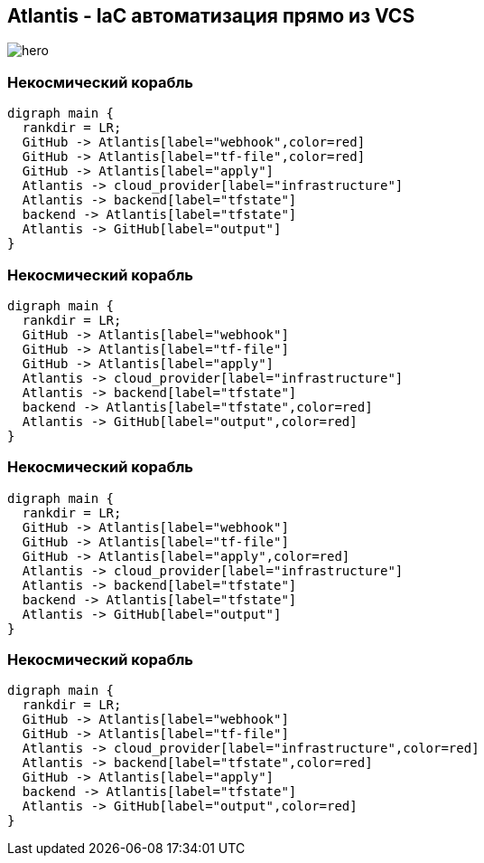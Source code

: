 == Atlantis - IaC автоматизация прямо из VCS
image::images/hero.png[]

=== Некосмический корабль
["graphviz", "Atlantis_1", "png"]
---------------------------------------------------------------------
digraph main {
  rankdir = LR;
  GitHub -> Atlantis[label="webhook",color=red]
  GitHub -> Atlantis[label="tf-file",color=red]
  GitHub -> Atlantis[label="apply"]
  Atlantis -> cloud_provider[label="infrastructure"]
  Atlantis -> backend[label="tfstate"]
  backend -> Atlantis[label="tfstate"]
  Atlantis -> GitHub[label="output"]
}
---------------------------------------------------------------------

=== Некосмический корабль
["graphviz", "Atlantis_2", "png"]
---------------------------------------------------------------------
digraph main {
  rankdir = LR;
  GitHub -> Atlantis[label="webhook"]
  GitHub -> Atlantis[label="tf-file"]
  GitHub -> Atlantis[label="apply"]
  Atlantis -> cloud_provider[label="infrastructure"]
  Atlantis -> backend[label="tfstate"]
  backend -> Atlantis[label="tfstate",color=red]
  Atlantis -> GitHub[label="output",color=red]
}
---------------------------------------------------------------------

=== Некосмический корабль
["graphviz", "Atlantis_3", "png"]
---------------------------------------------------------------------
digraph main {
  rankdir = LR;
  GitHub -> Atlantis[label="webhook"]
  GitHub -> Atlantis[label="tf-file"]
  GitHub -> Atlantis[label="apply",color=red]
  Atlantis -> cloud_provider[label="infrastructure"]
  Atlantis -> backend[label="tfstate"]
  backend -> Atlantis[label="tfstate"]
  Atlantis -> GitHub[label="output"]
}
---------------------------------------------------------------------

=== Некосмический корабль
["graphviz", "Atlantis_4", "png"]
---------------------------------------------------------------------
digraph main {
  rankdir = LR;
  GitHub -> Atlantis[label="webhook"]
  GitHub -> Atlantis[label="tf-file"]
  Atlantis -> cloud_provider[label="infrastructure",color=red]
  Atlantis -> backend[label="tfstate",color=red]
  GitHub -> Atlantis[label="apply"]
  backend -> Atlantis[label="tfstate"]
  Atlantis -> GitHub[label="output",color=red]
}
---------------------------------------------------------------------